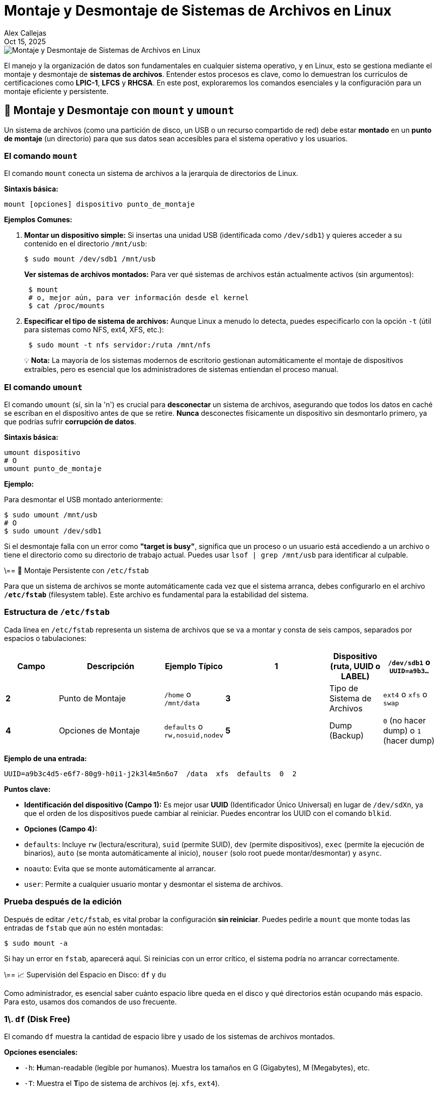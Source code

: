 = Montaje y Desmontaje de Sistemas de Archivos en Linux
:author: Alex Callejas
:doctype: article
:revdate: Oct 15, 2025
:keywords: mount, umount, df, du

image::images/portada_12.png[Montaje y Desmontaje de Sistemas de Archivos en Linux]

El manejo y la organización de datos son fundamentales en cualquier sistema operativo, y en Linux, esto se gestiona mediante el montaje y desmontaje de *sistemas de archivos*. Entender estos procesos es clave, como lo demuestran los currículos de certificaciones como *LPIC-1*, *LFCS* y *RHCSA*. En este post, exploraremos los comandos esenciales y la configuración para un montaje eficiente y persistente.

== 💾 Montaje y Desmontaje con `mount` y `umount`

Un sistema de archivos (como una partición de disco, un USB o un recurso compartido de red) debe estar *montado* en un *punto de montaje* (un directorio) para que sus datos sean accesibles para el sistema operativo y los usuarios.

### El comando `mount`

El comando `mount` conecta un sistema de archivos a la jerarquía de directorios de Linux.

*Sintaxis básica:*

[source,bash]
----
mount [opciones] dispositivo punto_de_montaje
----

*Ejemplos Comunes:*

1.  *Montar un dispositivo simple:* Si insertas una unidad USB (identificada como `/dev/sdb1`) y quieres acceder a su contenido en el directorio `/mnt/usb`:
+
[source,bash]
----
$ sudo mount /dev/sdb1 /mnt/usb
----
+
*Ver sistemas de archivos montados:* Para ver qué sistemas de archivos están actualmente activos (sin argumentos):
+
[source,bash]
----
 $ mount
 # o, mejor aún, para ver información desde el kernel
 $ cat /proc/mounts
----

2.  *Especificar el tipo de sistema de archivos:* Aunque Linux a menudo lo detecta, puedes especificarlo con la opción `-t` (útil para sistemas como NFS, ext4, XFS, etc.):
+
[source,bash]
----
 $ sudo mount -t nfs servidor:/ruta /mnt/nfs
----

> 💡 *Nota:* La mayoría de los sistemas modernos de escritorio gestionan automáticamente el montaje de dispositivos extraíbles, pero es esencial que los administradores de sistemas entiendan el proceso manual.

### El comando `umount`

El comando `umount` (sí, sin la 'n') es crucial para *desconectar* un sistema de archivos, asegurando que todos los datos en caché se escriban en el dispositivo antes de que se retire. *Nunca* desconectes físicamente un dispositivo sin desmontarlo primero, ya que podrías sufrir *corrupción de datos*.

*Sintaxis básica:*

[source,bash]
----
umount dispositivo
# O
umount punto_de_montaje
----

*Ejemplo:*

Para desmontar el USB montado anteriormente:

[source,bash]
----
$ sudo umount /mnt/usb
# O
$ sudo umount /dev/sdb1
----

Si el desmontaje falla con un error como *"target is busy"*, significa que un proceso o un usuario está accediendo a un archivo o tiene el directorio como su directorio de trabajo actual. Puedes usar `lsof | grep /mnt/usb` para identificar al culpable.

\== 📝 Montaje Persistente con `/etc/fstab`

Para que un sistema de archivos se monte automáticamente cada vez que el sistema arranca, debes configurarlo en el archivo **`/etc/fstab`** (filesystem table). Este archivo es fundamental para la estabilidad del sistema.

### Estructura de `/etc/fstab`

Cada línea en `/etc/fstab` representa un sistema de archivos que se va a montar y consta de seis campos, separados por espacios o tabulaciones:

[cols="1,2,1,2,1,1", options="header"]
|===
| Campo | Descripción | Ejemplo Típico
| *1* | Dispositivo (ruta, UUID o LABEL) | `/dev/sdb1` o `UUID=a9b3...`
| *2* | Punto de Montaje | `/home` o `/mnt/data`
| *3* | Tipo de Sistema de Archivos | `ext4` o `xfs` o `swap`
| *4* | Opciones de Montaje | `defaults` o `rw,nosuid,nodev`
| *5* | Dump (Backup) | `0` (no hacer dump) o `1` (hacer dump)
| *6* | Pass (Comprobación de Integridad) | `0` (no revisar) o `1`/`2` (revisar al inicio)
|===

*Ejemplo de una entrada:*

[source,bash]
----
UUID=a9b3c4d5-e6f7-80g9-h0i1-j2k3l4m5n6o7  /data  xfs  defaults  0  2
----

*Puntos clave:*

  * **Identificación del dispositivo (Campo 1):** Es mejor usar **UUID** (Identificador Único Universal) en lugar de `/dev/sdXn`, ya que el orden de los dispositivos puede cambiar al reiniciar. Puedes encontrar los UUID con el comando `blkid`.
  * **Opciones (Campo 4):**
      * `defaults`: Incluye `rw` (lectura/escritura), `suid` (permite SUID), `dev` (permite dispositivos), `exec` (permite la ejecución de binarios), `auto` (se monta automáticamente al inicio), `nouser` (solo root puede montar/desmontar) y `async`.
      * `noauto`: Evita que se monte automáticamente al arrancar.
      * `user`: Permite a cualquier usuario montar y desmontar el sistema de archivos.

### Prueba después de la edición

Después de editar `/etc/fstab`, es vital probar la configuración *sin reiniciar*. Puedes pedirle a `mount` que monte todas las entradas de `fstab` que aún no estén montadas:

[source,bash]
----
$ sudo mount -a
----

Si hay un error en `fstab`, aparecerá aquí. Si reinicias con un error crítico, el sistema podría no arrancar correctamente.

\== 📈 Supervisión del Espacio en Disco: `df` y `du`

Como administrador, es esencial saber cuánto espacio libre queda en el disco y qué directorios están ocupando más espacio. Para esto, usamos dos comandos de uso frecuente.

### 1\. `df` (Disk Free)

El comando `df` muestra la cantidad de espacio libre y usado de los sistemas de archivos montados.

*Opciones esenciales:*

  * `-h`: **H**uman-readable (legible por humanos). Muestra los tamaños en G (Gigabytes), M (Megabytes), etc.
  * `-T`: Muestra el **T**ipo de sistema de archivos (ej. `xfs`, `ext4`).

*Ejemplo:*

[source,bash]
----
$ df -hT

Filesystem     Type   Size  Used Avail Use% Mounted on
/dev/sda2      ext4    50G  6.5G   41G  14% /
tmpfs          tmpfs  3.9G     0  3.9G   0% /dev/shm
/dev/sdb1      xfs     98G   50M   93G   1% /mnt/data
----

La columna **Use%** te da un indicador rápido de los sistemas de archivos que se están quedando sin espacio.

### 2\. `du` (Disk Usage)

Mientras que `df` opera a nivel de sistema de archivos, `du` estima el espacio utilizado por un conjunto específico de archivos o *directorios*.

*Opciones esenciales:*

  * `-h`: **H**uman-readable.
  * `-s`: **S**ummarize (resumir). Muestra un total para el directorio o archivo.

*Ejemplo (para encontrar los directorios más grandes):*

1.  Ve al directorio que quieres analizar:
+
[source,bash]
----
 $ cd /var/log
----

2.  Muestra el tamaño total de cada subdirectorio, ordenado del más grande al más pequeño:
+
[source,bash]
----
 $ sudo du -sh * | sort -hr

 150M  journal
 8.2M  apt
 4.0K  httpd
 ...
----
+
Este comando es crucial para la *limpieza del disco* y la *resolución de problemas de espacio*.

***

Dominar los comandos `mount`, `umount`, la configuración de `/etc/fstab` y las herramientas de supervisión de espacio (`df` y `du`) son habilidades fundamentales que un administrador de Linux debe tener. Practica estos comandos en tu laboratorio virtual para asegurar tu éxito en el examen de certificación. ¡Feliz administración\!

// Enlace de la publicación original (para versiones fuera de GitHub)
// link:https://www.rootzilopochtli.com/montaje-y-desmontaje-de-fs [Publicación Original del Blog]

***

== Invitación a la Comunidad 🚀

Este *post* forma parte de una serie dedicada a la arquitectura y administración de sistemas Linux. ¡Queremos construir el mejor recurso posible *con tu ayuda*!

Te invitamos a:

* *Clonar el Repositorio:* El código fuente de todos nuestros artículos está disponible en *GitHub*.
* *Contribuir:* Si encuentras algún error, tienes sugerencias para mejorar la claridad de los conceptos o deseas proponer correcciones técnicas, no dudes en enviar un *Pull Request* (Solicitud de extracción).
* *Comentar:* ¿Tienes una pregunta o un punto de vista diferente sobre algún concepto? Abre un *Issue* (Incidencia) en el repositorio para iniciar la discusión.

Tu colaboración es vital para mantener este contenido preciso y actualizado.

*¡Encuentra el repositorio y participa aquí:* link:https://github.com/rootzilopochtli/introduccion-a-linux[github.com/rootzilopochtli/introduccion-a-linux]
